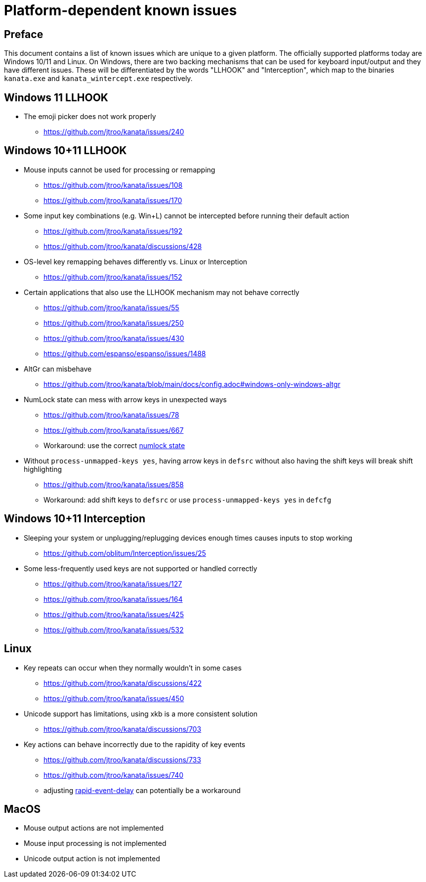 = Platform-dependent known issues

== Preface

This document contains a list of known issues
which are unique to a given platform.
The officially supported platforms today
are Windows 10/11 and Linux.
On Windows, there are two backing mechanisms that can be used
for keyboard input/output and they have different issues.
These will be differentiated by the words "LLHOOK" and "Interception",
which map to the binaries
`kanata.exe` and `kanata_wintercept.exe` respectively.

== Windows 11 LLHOOK

* The emoji picker does not work properly
** https://github.com/jtroo/kanata/issues/240

== Windows 10+11 LLHOOK

* Mouse inputs cannot be used for processing or remapping
** https://github.com/jtroo/kanata/issues/108
** https://github.com/jtroo/kanata/issues/170
* Some input key combinations (e.g. Win+L) cannot be intercepted before
  running their default action
** https://github.com/jtroo/kanata/issues/192
** https://github.com/jtroo/kanata/discussions/428
* OS-level key remapping behaves differently vs. Linux or Interception
** https://github.com/jtroo/kanata/issues/152
* Certain applications that also use the LLHOOK mechanism may not behave correctly
** https://github.com/jtroo/kanata/issues/55
** https://github.com/jtroo/kanata/issues/250
** https://github.com/jtroo/kanata/issues/430
** https://github.com/espanso/espanso/issues/1488
* AltGr can misbehave
** https://github.com/jtroo/kanata/blob/main/docs/config.adoc#windows-only-windows-altgr
* NumLock state can mess with arrow keys in unexpected ways
** https://github.com/jtroo/kanata/issues/78
** https://github.com/jtroo/kanata/issues/667
** Workaround: use the correct https://github.com/jtroo/kanata/discussions/354[numlock state]
* Without `process-unmapped-keys yes`, having arrow keys in `defsrc`
without also having the shift keys will break shift highlighting
** https://github.com/jtroo/kanata/issues/858
** Workaround: add shift keys to `defsrc` or use `process-unmapped-keys yes` in `defcfg`

== Windows 10+11 Interception

* Sleeping your system or unplugging/replugging devices enough times causes
  inputs to stop working
** https://github.com/oblitum/Interception/issues/25
* Some less-frequently used keys are not supported or handled correctly
** https://github.com/jtroo/kanata/issues/127
** https://github.com/jtroo/kanata/issues/164
** https://github.com/jtroo/kanata/issues/425
** https://github.com/jtroo/kanata/issues/532

== Linux

* Key repeats can occur when they normally wouldn't in some cases
** https://github.com/jtroo/kanata/discussions/422
** https://github.com/jtroo/kanata/issues/450
* Unicode support has limitations, using xkb is a more consistent solution
** https://github.com/jtroo/kanata/discussions/703
* Key actions can behave incorrectly due to the rapidity of key events
** https://github.com/jtroo/kanata/discussions/733
** https://github.com/jtroo/kanata/issues/740
** adjusting https://github.com/jtroo/kanata/blob/main/docs/config.adoc#rapid-event-delay[rapid-event-delay] can potentially be a workaround

== MacOS

* Mouse output actions are not implemented
* Mouse input processing is not implemented
* Unicode output action is not implemented
